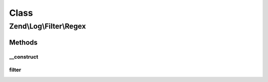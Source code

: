 .. Log/Filter/Regex.php generated using docpx on 01/30/13 03:02pm


Class
*****

Zend\\Log\\Filter\\Regex
========================

Methods
-------

__construct
+++++++++++

.. function:: __construct()


    Filter out any log messages not matching the pattern

    :param string|array|Traversable: Regular expression to test the log message

    :rtype: Regex 

    :throws: Exception\InvalidArgumentException 



filter
++++++

.. function:: filter()


    Returns TRUE to accept the message, FALSE to block it.

    :param array: event data

    :rtype: bool accepted?



